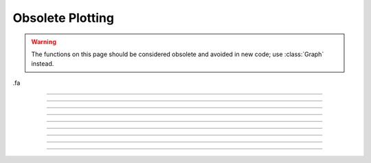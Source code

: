 .. _oldgrph:

Obsolete Plotting
-----------------

.. warning::

    The functions on this page should be considered obsolete and avoided in new code; use
    :class:`Graph` instead.
.fa


.. function:: h.graphmode(1)
              h.graphmode(-1)
              h.graphmode(2)


    ``h.graphmode(1)``
        Executes the list of setup statements. 
        This is also done on the 
        first call to ``h.graph(t)`` after 
        a new setup statement is added to the list. 

    ``h.graphmode(-1)``
        Flushes the stored plots. Subsequent calls to 
        ``h.graph(t)`` will start new lines. 
        Should be executed just before a ``h.plt(-1)`` to ensure the entire lines 
        are plotted. 

    ``h.graphmode(2)`` 
        Flushes the stored plots. Subsequent calls to 
        ``h.graph(t)`` will continue the lines. 
        Graphs are normally flushed every  50 points. 


----



.. function:: h.graph()
              h.graph(expression, setup)
              h.graph(t)
              h.graph(mode)

         
    graph --- multiple line plots (obsolete; use :class:`Graph` instead)
        
    The :func:`graph` function solves the problem of obtaining multiple line plots during 
    a single run. During calls to ``h.graph(t)``, specified variables are stored 
    and plotted using scales determined by calls to :func:`axis`. 
        
    ``h.graph()``
        erases the old list and starts a new (empty) 
        list of plot expressions and setup statements. 

    ``h.graph(s1, s2)``
        Adds a new plot specification 
        to the graph list. s1 must be a HOC
        string which contains an expression, usually a variable. e.g "y". s2 is a HOC
        string which contains any number of statements used to initialize axes. etc. 
        E.G "``axis(0,5,1,-1,1,2) axis()``". 

    ``h.graph(t)`` 
        The current value of each 
        expression in the graph list is saved along with the abscissa value, t. 
        The line plots are flushed every 50 points. 

         
    Example:

    .. code-block::
        python
        
        from neuron import h, gui

        # define a HOC variable x
        h('x = 0')


        def p(): # plot ramp 
            h.axis(100, 300, 450, 200) 
            h.axis(0, 15, 3, -1, 1, 2) 
            h.axis() 
            h.plot(1) 
            for i in range(150):
                h.x = i * 0.1
                h.plot(h.x, h.x / 15.)    # ramp 
                h.graph(h.x)  # plots graph list if any
            h.graph(-1) # flush remaining part of graphs, if any 
            h.plt(-1) 

            
        p()    # plots the ramp alone
            
        h.graph() 
        h.graph("sin(x)","axis(100, 300, 100, 300) axis()") 
        h.graph("cos(x)", "")  # same axes as previous call to graph
            
        p()    # plots the sin and cos along with the ramp


    .. image:: ../images/oldgrph.png
        :align: center

    Diagnostics:

    The strings are parsed when ``h.graph(s1, s2)`` is executed.  The strings are 
    executed on calls to ``h.graph(t)``. 
        
    The best method for complicated plots is to make the setup string a 
    simple call to a user defined procedure.  This procedure can setup the 
    axes, write the labels, etc.  Newlines and strings within strings are 
    possible by quoting with the ``\`` character but generally are 
    too confusing to be practical. 
        
    Local variables in graph strings make no sense.


    .. note::

        All expressions for initialization and for plotting must be specified as HOC
        expressions not as Python callables. These functions are maintained solely to
        maintain backward compatability, so this limitation is likely to never be lifted.
        New code should use :class:`Graph` instead,
        which does not have this limitation.

    .. note::

        On some modern systems, the graph window may have to be interacted with (e.g. resized)
        before the first graph will appear.

    .. seealso::
        :func:`plot`
        

----



.. function:: h.axis()
              h.axis(clip)
              h.axis(xorg, xsize, yorg, ysize)
              h.axis(xstart, xstop, nticx, ystart, ystop, nticy)


    ``h.axis()`` 
        draw axes with label values. Closes plot device. 

    ``h.axis(clip)`` 
        points are not plotted if they are a factor ``clip`` off the axis scale. 
        Default is no clipping. Set ``clip`` to 1 to not plot out of axis region. 
        A value of 1.1 allows plotting slightly outside the axis boundaries. 

    ``h.axis(xorg, xsize, yorg, ysize)`` 
        Size and location of the plot region. 
        (Use the h.plt() absolute coordinates.) 

    ``h.axis(xstart, xstop, nticx, ystart, ystop, nticy)`` 
        Determines relative scale and origin. 

        
    Specification of the precision of axis tic labels is available by 
    recompiling :file:`hoc/SRC/plot.c` with ``#define Jaslove 1+``. With this definition, 
    the number of tics specified in the 3rd and 6th arguments of ``axis()`` should 
    be of the form m.n. m is the number of tic marks, and n is the number of 
    digits after the decimal point which are printed. This contribution was 
    made by Stewart Jaslove. 


    .. seealso::

        :func:`plot`

----



.. function:: plotx


----



.. function:: ploty


----



.. function:: regraph

        See :func:`graph` 

----



.. function:: h.plot(mode)
              h.plot(x,y)

            
    plot - plot relative to scale given by :func:`axis`
        
    ``h.plot()`` plots relative to the origin and scale defined by 
    calls to :func:`axis`.  The default x and y axes have relative units of 0 to 1 with the plot 
    located in a 5x3.5 inch area. 
        

    ``h.plot()`` 
        print parameter usage help lines. 

    ``h.plot(0)`` 
        subsequent calls will plot points. 

    ``h.plot(1)`` 
        next call will be a move, subsequent call will draw lines. 

    ``h.plot(x, y)`` 
        plots a point (or vector) relative to the axis scale. 
        Return value is 0 if the point is clipped (out of range). 

    ``h.plot(mode, x, y)`` 
        Like :func:`plt` but with scale and origin given by :func:`axis`. 

         

    Example:

    .. code-block::
        python

        from neuron import h, gui
        import math

        # plot the sin function from 0 to 10 radians 
        h.axis(0, 10, 5, -1, 1, 2) #/* setup scale */ 
        h.plot(1) 
        for i in range(101):
            x = i * 0.1
            h.plot(x, math.sin(x))  # plot the function

        h.axis()
        
    .. image:: ../images/plotsin.png
        :align: center     

    .. seealso::
        :func:`plt`, :func:`setcolor`, :func:`axis`
        
----




.. function:: h.setcolor(colorval)

     
    setcolor - low level plot function
        
    ``h.setcolor()`` sets the color (or pen number for HP plotter) used for :func:`plt`.

    Argument to \ ``setcolor()`` produces the following screen 
    colors with an EGA adapter (left), X11 graphics (right): 

    .. code-block::
        none

        0      black  (pen 1 on HP plotter)         black 
        1      blue                                 white 
        2      green                                yellow 
        3      cyan                                 red 
        4      red                                  green 
        5      magenta                              blue 
        6      brown                                violet 
        7      light gray  (pen 1 on HP plotter)    cyan 
        ... 
        15     white                                green    

    .. seealso:

        :func:`plt`

----



.. function:: settext

        obsolete. See :func:`plt`.

----


.. function:: h.plt(mode)
              h.plt(mode, x, y)
         

    plt - low level plot function
    
    ``h.plt()`` plots points, lines, and text using 
    the Tektronix 4010 standard. Absolute 
    coordinates of the lower left corner and upper right corner of the plot 
    region are (0,0) and (1000, 780) respectively. 
        
    TURBO-C graphics drivers for VGA, EGA, CGA, and Hercules are automatically 
    selected when the first plotting command is executed. An HP7475 compatible 
    plotter may be connected to COM1:. 
        


    \ ``h.plt(-1)`` 
        Place cursor in home position. 

    \ ``h.plt(-2)`` 
        Subsequent text printed starting at current coordinate position. 

    \ ``h.plt(-3)`` 
        Erase screen, cursor in home position. 

    \ ``h.plt(-5)`` 
        Open HP plotter on PC; the plotter will stay open until another ``h.plt(-5)`` is executed.


    \ ``h.plt(0, x, y)`` 
        Plot point. 

    \ ``h.plt(1, x, y)`` 
        Move to point without plotting. 

    \ ``h.plt(2, x, y)`` 
        Draw vector from former position to new position given by (x,y). 
        (*mode* can be any number >= 2) 

    Several extra options are available for X11 graphics. 


    \ ``h.plt(-4, x, y)`` 
        Erases area defined by previous plot position and 
        the point, (x, y). 

    \ ``h.plt(-5)`` 
        Fast mode. By default, the X11 server is flushed on every 
        plot command so one can see the plot as it develops. Fast mode caches plot 
        commands and only flushes on ``plt(-1)`` and ``setcolor()``.  Fast mode is 
        three times faster than the default mode.  It is most useful when 
        plotting is the rate limiting step of the simulation. 

    \ ``h.plt(-6)`` 
        X11 server flushed on every plot call. 

    When the graphic window is resized, NEURON is notified after 
    the next erase command. 
         


    Example:

    .. code-block::
        python

        from neuron import h, gui
        import math

        h.setcolor(3)      # color 3 is red for X11; to use with EGA, change to 4
        h.plt(1, 100, 500)  
        h.plt(2, 100, 100) # y-axis 
        h.plt(1, 100, 300)  
        h.plt(2, 600, 300) # x-axis (NOTE: does not correspond to origin of sine wave)
        h.plt(1, 200, 550) 
        h.plt(-2)  
        for i in range(1001):
            h.plt(i + 1, i * 5, 300 + 200 * math.sin(2 * math.pi * i / 100.)) 

        h.plt(-1) # close plot 

    .. image:: ../images/plotsin2.png
        :align: center            

    .. seealso::
        :func:`plot`, :func:`axis`, :func:`lw`, :func:`setcolor`, :class:`Graph`
        

    .. warning::
        EGA adaptor used extensively but CGA and Hercules used hardly at all. 
         
        When the X11 graphic window is killed, NEURON exits without asking about 
        unsaved edit buffers. 
         


         

